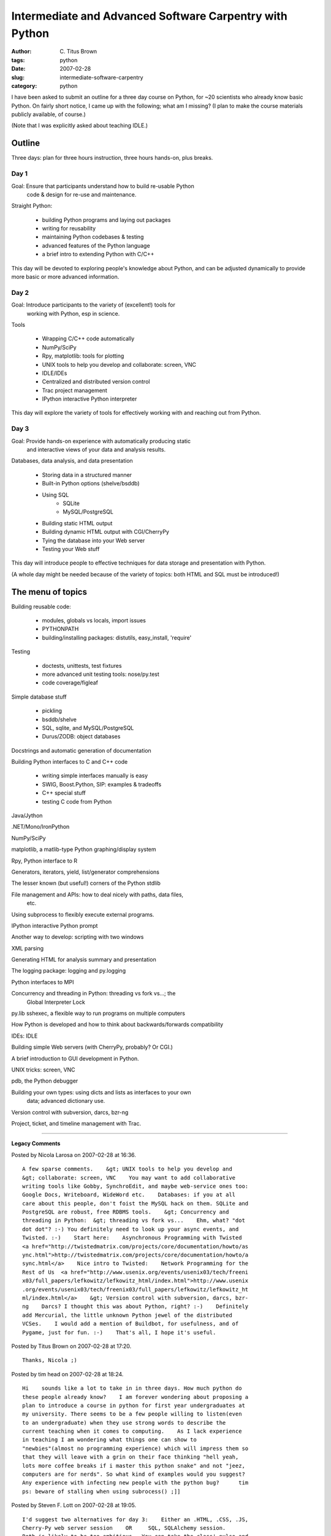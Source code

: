 Intermediate and Advanced Software Carpentry with Python
########################################################

:author: C\. Titus Brown
:tags: python
:date: 2007-02-28
:slug: intermediate-software-carpentry
:category: python


I have been asked to submit an outline for a three day course on Python, for
~20 scientists who already know basic Python.  On fairly short notice, I came
up with the following; what am I missing?  (I plan to make the course materials
publicly available, of course.)

(Note that I was explicitly asked about teaching IDLE.)

Outline
=======

Three days: plan for three hours instruction, three hours hands-on, plus
breaks.

Day 1
-----

Goal: Ensure that participants understand how to build re-usable Python
      code & design for re-use and maintenance.

Straight Python:

 * building Python programs and laying out packages
 * writing for reusability
 * maintaining Python codebases & testing
 * advanced features of the Python language
 * a brief intro to extending Python with C/C++

This day will be devoted to exploring people's knowledge about Python,
and can be adjusted dynamically to provide more basic or more advanced
information.

Day 2
-----

Goal: Introduce participants to the variety of (excellent!) tools for
      working with Python, esp in science.

Tools

 * Wrapping C/C++ code automatically
 * NumPy/SciPy
 * Rpy, matplotlib: tools for plotting
 * UNIX tools to help you develop and collaborate: screen, VNC
 * IDLE/IDEs
 * Centralized and distributed version control 
 * Trac project management
 * IPython interactive Python interpreter

This day will explore the variety of tools for effectively working
with and reaching out from Python.

Day 3
-----

Goal: Provide hands-on experience with automatically producing static
      and interactive views of your data and analysis results.

Databases, data analysis, and data presentation

 * Storing data in a structured manner
 * Built-in Python options (shelve/bsddb)
 * Using SQL
     - SQLite
     - MySQL/PostgreSQL
 * Building static HTML output
 * Building dynamic HTML output with CGI/CherryPy
 * Tying the database into your Web server
 * Testing your Web stuff

This day will introduce people to effective techniques for data storage
and presentation with Python.

(A whole day might be needed because of the variety of topics: both
HTML and SQL must be introduced!)

The menu of topics
===================

Building reusable code:

 - modules, globals vs locals, import issues
 - PYTHONPATH
 - building/installing packages: distutils, easy_install, 'require'

Testing

 - doctests, unittests, test fixtures
 - more advanced unit testing tools: nose/py.test
 - code coverage/figleaf

Simple database stuff
 
 - pickling
 - bsddb/shelve
 - SQL, sqlite, and MySQL/PostgreSQL
 - Durus/ZODB: object databases

Docstrings and automatic generation of documentation

Building Python interfaces to C and C++ code

 - writing simple interfaces manually is easy
 - SWIG, Boost.Python, SIP: examples & tradeoffs
 - C++ special stuff
 - testing C code from Python

Java/Jython

.NET/Mono/IronPython

NumPy/SciPy

matplotlib, a matlib-type Python graphing/display system

Rpy, Python interface to R

Generators, iterators, yield, list/generator comprehensions

The lesser known (but useful!) corners of the Python stdlib 

File management and APIs: how to deal nicely with paths, data files,
  etc.

Using subprocess to flexibly execute external programs.

IPython interactive Python prompt

Another way to develop: scripting with two windows

XML parsing

Generating HTML for analysis summary and presentation

The logging package: logging and py.logging

Python interfaces to MPI

Concurrency and threading in Python: threading vs fork vs...; the
   Global Interpreter Lock

py.lib sshexec, a flexible way to run programs on multiple computers

How Python is developed and how to think about backwards/forwards compatibility

IDEs: IDLE

Building simple Web servers (with CherryPy, probably?  Or CGI.)

A brief introduction to GUI development in Python.

UNIX tricks: screen, VNC

pdb, the Python debugger

Building your own types: using dicts and lists as interfaces to your own
   data; advanced dictionary use.

Version control with subversion, darcs, bzr-ng

Project, ticket, and timeline management with Trac.


----

**Legacy Comments**


Posted by Nicola Larosa on 2007-02-28 at 16:36. 

::

   A few sparse comments.    &gt; UNIX tools to help you develop and
   &gt; collaborate: screen, VNC    You may want to add collaborative
   writing tools like Gobby, SynchroEdit, and maybe web-service ones too:
   Google Docs, Writeboard, WideWord etc.    Databases: if you at all
   care about this people, don't foist the MySQL hack on them. SQLite and
   PostgreSQL are robust, free RDBMS tools.    &gt; Concurrency and
   threading in Python:  &gt; threading vs fork vs...    Ehm, what? "dot
   dot dot"? :-) You definitely need to look up your async events, and
   Twisted. :-)    Start here:    Asynchronous Programming with Twisted
   <a href="http://twistedmatrix.com/projects/core/documentation/howto/as
   ync.html">http://twistedmatrix.com/projects/core/documentation/howto/a
   sync.html</a>    Nice intro to Twisted:    Network Programming for the
   Rest of Us  <a href="http://www.usenix.org/events/usenix03/tech/freeni
   x03/full_papers/lefkowitz/lefkowitz_html/index.html">http://www.usenix
   .org/events/usenix03/tech/freenix03/full_papers/lefkowitz/lefkowitz_ht
   ml/index.html</a>    &gt; Version control with subversion, darcs, bzr-
   ng    Darcs? I thought this was about Python, right? :-)    Definitely
   add Mercurial, the little unknown Python jewel of the distributed
   VCSes.    I would add a mention of Buildbot, for usefulness, and of
   Pygame, just for fun. :-)    That's all, I hope it's useful.


Posted by Titus Brown on 2007-02-28 at 17:20. 

::

   Thanks, Nicola ;)


Posted by tim head on 2007-02-28 at 18:24. 

::

   Hi    sounds like a lot to take in in three days. How much python do
   these people already know?    I am forever wondering about proposing a
   plan to introduce a course in python for first year undergraduates at
   my university. There seems to be a few people willing to listen(even
   to an undergraduate) when they use strong words to describe the
   current teaching when it comes to computing.    As I lack experience
   in teaching I am wondering what things one can show to
   "newbies"(almost no programming experience) which will impress them so
   that they will leave with a grin on their face thinking "hell yeah,
   lots more coffee breaks if i master this python snake" and not "jeez,
   computers are for nerds". So what kind of examples would you suggest?
   Any experience with infecting new people with the python bug?      tim
   ps: beware of stalling when using subrocess() ;]]


Posted by Steven F. Lott on 2007-02-28 at 19:05. 

::

   I'd suggest two alternatives for day 3:    Either an .HTML, .CSS, .JS,
   Cherry-Py web server session    OR     SQL, SQLAlchemy session.
   Both is likely to be too ambitious.  You can take the class' pulse and
   pick a direction during the day 2.  If you can't get a consensus, then
   ignore the whiners and make your own decision that optimizes the time
   of the people who are most likely to benefit the most.    The HTML and
   CherryPy stuff is already a full day of "this is a web server", and
   the subtleties of HTTP.  I find that "experienced" programmers are
   always grumpy about the inherent limitations of HTTP -- I have to
   spend a half-hour on the various "wouldn't it be better" conversations
   that I have to terminate abruptly with "write you own standard if
   you're so smart!"    The best practices for structuring a CherryPy
   application, handling GET/POST and well-designed URL's,
   authentication, authorization and the basics of a minimally usable web
   application is a full day.    The SQL stuff, similarly, has to cover
   SQL basics (it's another language, after all), and how to embed those
   features in DB-API and SQLAlchemy structures.  You'll spend an hour on
   the object-relational impedance mismatch and the ways that you have to
   solve it "manually" and with SQLAlchemy.


Posted by Titus Brown on 2007-02-28 at 19:25. 

::

   Tim,    no proven experience on "infecting" with the Python bug.  I've
   been told that this will be a class for people who already know basic
   Python quite well.    I may be able to tell you more in a year or
   two...    Steven, I'm basing this curriculum on the intended audience,
   which is "scientists".  They tend to be **very** smart, capable of
   dealing with lots of conflicting ideas, and motivated almost
   completely by the desire to simply get something done.  They won't be
   writing Web apps for external use.  Likewise, most of their data work
   can probably be done using shelve, and the rest with simple SQL stuff;
   I don't think they need a theoretical introduction to any of it.  They
   can learn what they need to know once they're motivated to do so, much
   like I have always done.    Or, at least, that's what I think ;).
   cheers,  --titus


Posted by John Tannahill on 2007-02-28 at 20:40. 

::

   Titus,    It looks like this is a great way to get valuable input on
   what our course should cover; keep up the great work!    John


Posted by Scott Lamb on 2007-03-01 at 10:43. 

::

   You're missing performance. I don't know how much of it you can fit
   into a three-day course, but it's something scientific computing
   people will care greatly about. Profiling tools (hotshot), psyco, even
   when to convert an inner loop to a C extension.


Posted by Lee on 2007-03-01 at 10:58. 

::

   I apologize if this is obvious, but I found this to be a great
   resource:    <a
   href="http://www.swc.scipy.org/">http://www.swc.scipy.org/</a>    Here
   is more background on that book (sorry for the godawful URL:    &lt;a 
   href="http://www.computer.org/portal/site/cise/menuitem.92a12adebee187
   78161489108bcd45f3/index.jsp?&amp;pName=cise_level1_article&amp;TheCat
   =1001&amp;path=cise/2006/v8n6&amp;file=tech.xml&amp;;jsessionid=Fm2rTW
   sJDnGhbGH0MpWxv7WWwZ1nr305LgNtG48dkw4NKyV2pfz7!1917851032"&gt;http://w
   ww.computer.org/portal/site/cise/menuitem.92a12adebee18778161489108bcd
   45f3/index.jsp?&amp;pName=cise_level1_article&amp;TheCat=1001&amp;path
   =cise/2006/v8n6&amp;file=tech.xml&amp;;jsessionid=Fm2rTWsJDnGhbGH0MpWx
   v7WWwZ1nr305LgNtG48dkw4NKyV2pfz7!1917851032&lt;/a&gt;


Posted by Steven F. Lott on 2007-03-01 at 13:44. 

::

   Most of my time is spent teaching new technology to already
   experienced programmers.  While smart (not research-scientist smart),
   they have their biases.    Client-server anything (web or database) is
   often a show-stopper.    Client-Server means several things that will
   irritate inexperienced programmers.    1.  They don't "control" the
   other side of the relationship.  Writing a web server means you don't
   control the browser.  Writing a DB client means you don't control the
   DB server.  Theoretical foundations aren't the issue, basic pragmatic,
   "What is going on here?" takes considerable classroom time.    2.
   There are these "protocols" involved.  Most net protocols are
   pleasant, but irrelevant answers to bar-bet trivia questions.
   Suddenly ODBC, DB-API, HTTP, WSGI become serious.  Indeed, until you
   embark on client-server programming, you never really understand
   "protocol" and when you do, it's a shocker.  Again, theory isn't the
   issue, the pragmatic topics of "why doesn't it do that?" have to
   morphed into "here are the design patterns for implementing X with the
   established protocols."    3.  There are the other languages involved.
   HTML, CSS, SQL, etc. muddy up the waters seriously.  It's hard to
   gloss over SQL issues by saying "Here's a 'typical' SELECT statement"
   and leaving it at that.  It leaves them relatively unprepared.
   Let's try to spend a half-hour on basic client-server, and the
   essential protocols that make it work.  You then have about an hour on
   the foreign language so you can spend an hour on the Python side of
   things.      I'm not sure you can cover a useful overview of the
   SELECT statement in an hour, much less cover some common database
   design patterns in the remaining hour.    Perhaps, I'm too close to
   this, but when I teach database classes, I have to spend about 4 hours
   (lecture + exercises) on SELECT alone.  The rest of SQL is another 4
   hours.  Then we can spend the remaining 24 classroom hours on
   programming.    What I find is that the computer-sciency types are
   comfortable switching languages because they work at a higher level of
   abstraction and then implement in the tools at hand.    Much of the
   rest of the world cuts and pastes example code, and can't be bothered
   to work through the problem using the hard-to-master technique of
   "abstraction".      Having broken the world into two camps, of course,
   I've simplified your scientists out of existence.  You know them
   better than I do.  However, I raise the flag around anything client-
   server as being too complex for a half-day introduction.


